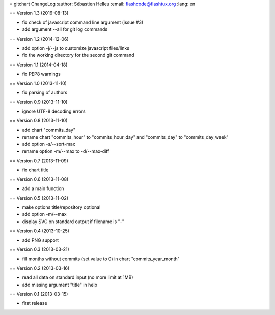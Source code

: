 = gitchart ChangeLog :author: Sébastien Helleu :email:
flashcode@flashtux.org :lang: en

== Version 1.3 (2016-08-13)

-  fix check of javascript command line argument (issue #3)
-  add argument --all for git log commands

== Version 1.2 (2014-12-06)

-  add option -j/--js to customize javascript files/links
-  fix the working directory for the second git command

== Version 1.1 (2014-04-18)

-  fix PEP8 warnings

== Version 1.0 (2013-11-10)

-  fix parsing of authors

== Version 0.9 (2013-11-10)

-  ignore UTF-8 decoding errors

== Version 0.8 (2013-11-10)

-  add chart "commits\_day"
-  rename chart "commits\_hour" to "commits\_hour\_day" and
   "commits\_day" to "commits\_day\_week"
-  add option -s/--sort-max
-  rename option -m/--max to -d/--max-diff

== Version 0.7 (2013-11-09)

-  fix chart title

== Version 0.6 (2013-11-08)

-  add a main function

== Version 0.5 (2013-11-02)

-  make options title/repository optional
-  add option -m/--max
-  display SVG on standard output if filename is "-"

== Version 0.4 (2013-10-25)

-  add PNG support

== Version 0.3 (2013-03-21)

-  fill months without commits (set value to 0) in chart
   "commits\_year\_month"

== Version 0.2 (2013-03-16)

-  read all data on standard input (no more limit at 1MB)
-  add missing argument "title" in help

== Version 0.1 (2013-03-15)

-  first release
